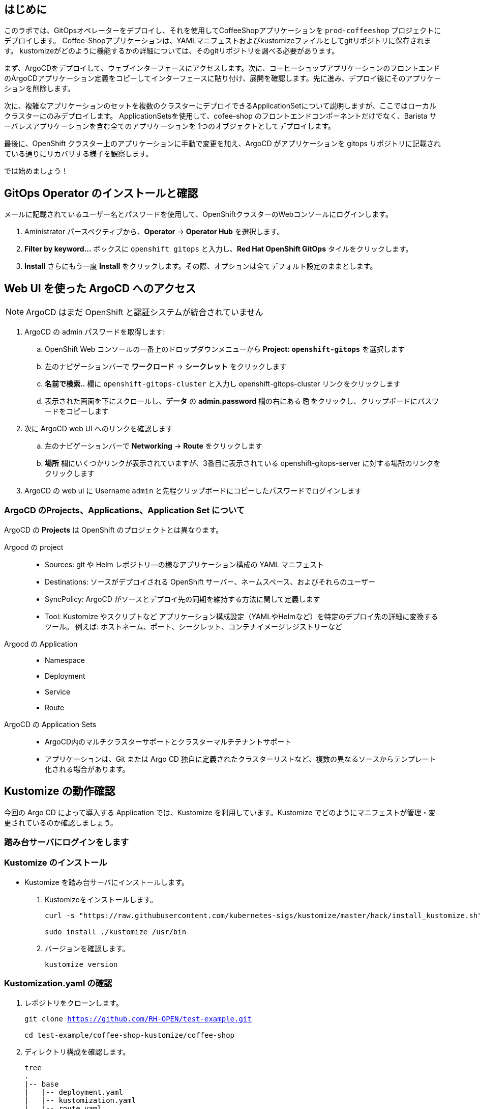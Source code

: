 :navtitle: Gitops

== はじめに

このラボでは、GitOpsオペレーターをデプロイし、それを使用してCoffeeShopアプリケーションを `prod-coffeeshop` プロジェクトにデプロイします。 Coffee-Shopアプリケーションは、YAMLマニフェストおよびkustomizeファイルとしてgitリポジトリに保存されます。 kustomizeがどのように機能するかの詳細については、そのgitリポジトリを調べる必要があります。


まず、ArgoCDをデプロイして、ウェブインターフェースにアクセスします。次に、コーヒーショップアプリケーションのフロントエンドのArgoCDアプリケーション定義をコピーしてインターフェースに貼り付け、展開を確認します。先に進み、デプロイ後にそのアプリケーションを削除します。

次に、複雑なアプリケーションのセットを複数のクラスターにデプロイできるApplicationSetについて説明しますが、ここではローカルクラスターにのみデプロイします。 ApplicationSetsを使用して、cofee-shop のフロントエンドコンポーネントだけでなく、Barista サーバレスアプリケーションを含む全てのアプリケーションを 1つのオブジェクトとしてデプロイします。

最後に、OpenShift クラスター上のアプリケーションに手動で変更を加え、ArgoCD がアプリケーションを gitops リポジトリに記載されている通りにリカバリする様子を観察します。

では始めましょう！

[#prerequisite]
== GitOps Operator のインストールと確認

メールに記載されているユーザー名とパスワードを使用して、OpenShiftクラスターのWebコンソールにログインします。

. Aministrator パースペクティブから、*Operator* -> *Operator Hub* を選択します。
. *Filter by keyword...* ボックスに `openshift gitops` と入力し、*Red Hat OpenShift GitOps* タイルをクリックします。
. *Install* さらにもう一度 *Install* をクリックします。その際、オプションは全てデフォルト設定のままとします。

== Web UI を使った ArgoCD へのアクセス

NOTE: ArgoCD はまだ OpenShift と認証システムが統合されていません

. ArgoCD の admin パスワードを取得します:
.. OpenShift Web コンソールの一番上のドロップダウンメニューから *Project: `openshift-gitops`* を選択します
.. 左のナビゲーションバーで *ワークロード* -> *シークレット* をクリックします
.. *名前で検索..* 欄に `openshift-gitops-cluster` と入力し [青い]#openshift-gitops-cluster# リンクをクリックします
.. 表示された画面を下にスクロールし、*データ* の *admin.password* 欄の右にある *⎘* をクリックし、クリップボードにパスワードをコピーします
. 次に ArgoCD web UI へのリンクを確認します
.. 左のナビゲーションバーで *Networking* -> *Route* をクリックします
.. *場所* 欄にいくつかリンクが表示されていますが、3番目に表示されている  [青い]#openshift-gitops-server# に対する場所のリンクをクリックします
. ArgoCD の web ui に Username `admin` と先程クリップボードにコピーしたパスワードでログインします

=== ArgoCD のProjects、Applications、Application Set について

ArgoCD の *Projects* は OpenShift のプロジェクトとは異なります。

Argocd の project::
* Sources: git や Helm レポジトリ―の様なアプリケーション構成の YAML マニフェスト
* Destinations: ソースがデプロイされる OpenShift サーバー、ネームスペース、およびそれらのユーザー
* SyncPolicy: ArgoCD がソースとデプロイ先の同期を維持する方法に関して定義します
* Tool: Kustomize やスクリプトなど
アプリケーション構成設定（YAMLやHelmなど）を特定のデプロイ先の詳細に変換するツール。 例えば: ホストネーム、ポート、シークレット、コンテナイメージレジストリーなど

Argocd の Application::
* Namespace
* Deployment
* Service
* Route

ArgoCD の Application Sets::
* ArgoCD内のマルチクラスターサポートとクラスターマルチテナントサポート
* アプリケーションは、Git または Argo CD 独自に定義されたクラスターリストなど、複数の異なるソースからテンプレート化される場合があります。


== Kustomize の動作確認
今回の Argo CD によって導入する Application では、Kustomize を利用しています。Kustomize でどのようにマニフェストが管理・変更されているのか確認しましょう。

=== 踏み台サーバにログインをします
=== Kustomize のインストール

* Kustomize を踏み台サーバにインストールします。

. Kustomizeをインストールします。
+
[.console-input]
[source,bash,subs="attributes+,+macros"]
----
curl -s "https://raw.githubusercontent.com/kubernetes-sigs/kustomize/master/hack/install_kustomize.sh" | bash

sudo install ./kustomize /usr/bin
----

. バージョンを確認します。
+
[.console-input]
[source,bash,subs="attributes+,+macros"]
----
kustomize version
----

=== Kustomization.yaml の確認

. レポジトリをクローンします。
+
[.console-input]
[source,bash,subs="attributes+,+macros"]
----
git clone https://github.com/RH-OPEN/test-example.git

cd test-example/coffee-shop-kustomize/coffee-shop
----

. ディレクトリ構成を確認します。
+
[.console-input]
[source,bash,subs="attributes+,+macros"]
----
tree
.
|-- base
|   |-- deployment.yaml
|   |-- kustomization.yaml
|   |-- route.yaml
|   |-- secret.yaml
|   `-- service.yaml
`-- overlays
    `-- production
        |-- configmap.env
        |-- deployment-patches.yaml
        |-- kustomization.yaml
        |-- route-patches.yaml
        `-- service-patches.yaml
----
+
NOTE: base と overlays 配下のkustomization.yamlによって管理されていることがわかります。

. base/kustomization.yaml の内容から、変更箇所を確認します。
+
[.console-input]
[source,bash,subs="attributes+,+macros"]
----
cat base/kustomization.yaml
---
apiVersion: kustomize.config.k8s.io/v1beta1
kind: Kustomization

resources:
- ./secret.yaml
- ./deployment.yaml
- ./service.yaml
- ./route.yaml

commonLabels:
  app: prod-coffee-shop
----
+
NOTE: ベースとされるリソースの設定、label追加がされることが読み取れます

. overlays/production/kustomization.yaml の内容から、変更箇所を確認します。
+
[.console-input]
[source,bash,subs="attributes+,+macros"]
----
cat overlays/production/kustomization.yaml
---
apiVersion: kustomize.config.k8s.io/v1beta1
kind: Kustomization

namePrefix: prod-

bases:
- ../../base

namespace: prod-coffeeshop

patches:
- ./deployment-patches.yaml
- ./route-patches.yaml
- ./service-patches.yaml

configMapGenerator:
- name: coffee-shop
  envs:
  - ./configmap.env
----
+ 
NOTE: metadata.name、namespaceが変更・追加され、*-patches.yamlによってパッチ適用、configmapのアサインメントがされていることが理解できます。


=== Kustomization.yaml の確認

kustomize コマンド を実行して、適用後のマニフェストを確認しましょう。

[.console-input]
[source,bash,subs="attributes+,+macros"]
----
diff -su <(kustomize build base) <(kustomize build overlays/production)
----

NOTE: kustomization.yamlを確認した通りの差分があるか確認しましょう。

== Coffee-Shop "App Project" の準備

* コーヒーショップアプリケーション専用の新しい "App Project" を作成します。  
* ArgoCDのユーザーインターフェイスは少し扱いにくい場合があるため、注意深く指示に従って操作してください  
* あるステップでミスした場合、問題ない様に思えるデフォルト設定のいくつかが実際には正常に適応されていない可能性があります  
* これは実際にはセキュリティ機能です。 "すべてを許可" していることを確認してください。  

. 左側のナビゲーションパネルにある歯車のアイコンを使用して、ArgoCD Webコンソールから AppProject 管理インターフェイスにアクセスします。
+
image::images/argocd_manage_projects.png[width=50%]
+
. *Projects* をクリックし、次に *New Project* を選択。`coffee-shop` と言う名前の新しいプロジェクトを作成します
. `coffee-shop` と入力し、*Create* をクリックします
. *SOURCE REPOSITORIES* までスクロールダウンし、*EDIT* →　*ADD SOURCE* をクリックし *SAVE* をクリックします
ソースリポジトリとして、アスタリスク `*` が入力されていますが、このプロジェクトを使用するアプリケーションが任意のリポジトリが使用可能であることを示しています
このプロジェクトのアプリケーションが任意のリポジトリから任意の場所から構成をプルできるようになったという事実を認識するために、この作業を行っています
. *Destinations* までスクロールダウンし、 *Edit* をクリックします
. *Add Destination* をクリックし *Namespace* の下にある `*` を `prod-coffeeshop` と書き換えます
+
NOTE: OpenShift GitOps Operator が稼働するローカルサーバーとなるため、サーバー名を入力する必要はありません。
+

NOTE: `prod-coffeeshop` ネームスペースがきちんと指定されていことに注意してください。
もし指定しなかった場合、 `prod-coffeeshop` だけではなく、OpenShift 上の *全ての* アプリケーションが ArgoCD から管理されることになります。

. *Save* をクリック
. 左のナビゲーションバーから *Manage Applications* アイコンをクリック
+
image::images/argocd_manage_applications.png[width=50%]

これで、新しい ArgoCD の *applications* を OpenShift のアプリケーション管理に紐づけるための project を作成する事が出来ました。

== Coffee Shop Application を Production ネームスペースにデプロイする

Coffee Shopには、データベース、Coffee Shopのフロントエンドと注文管理システム、および準備から収集までのすべての注文の状態を管理する Barista サービスの3つのコンポーネントがあります。

データベースはすでにデプロイされています。

最初にCoffeeShopアプリケーションのフロントエンドコンポーネントのみをデプロイして、ArgoCDの "application" とは何かを理解しましょう。

ArgoCD インターフェースには "No applications yet" と表示されていると思います。
ここでは、ArgoCD インターフェースに貼り付けるための ArgoCD アプリケーションの YAML を提供しています。

. [gray-background white]#NEW APP# と [gray-background white]#EDIT AS YAML# を順にクリックします
. 次のマニフェストをコピーして貼り付けます::
+
[.console-input]
[source,yaml,subs="attributes+,+macros"]
----
apiVersion: argoproj.io/v1alpha1
kind: Application
metadata:
  name: prod-coffee-shop
  namespace: openshift-gitops
spec:
  destination:
    server: https://kubernetes.default.svc
    namespace: prod-coffeeshop
  project: coffee-shop
  source:
    path: ./coffee-shop-kustomize/coffee-shop/overlays/production
    repoURL: https://github.com/RH-OPEN/test-example.git
    targetRevision: HEAD
  syncPolicy:
    automated: # automated sync by default retries failed attempts 5 times with following delays between attempts ( 5s, 10s, 20s, 40s, 80s ); retry controlled using `retry` field.
      prune: true # Specifies if resources should be pruned during auto-syncing ( false by default ).
      selfHeal: true # Specifies if partial app sync should be executed when resources are changed only in target Kubernetes cluster and no git change detected ( false by default ).
      allowEmpty: false # Allows deleting all application resources during automatic syncing ( false by default ).
    syncOptions:     # Sync options which modifies sync behavior
    - Validate=false # disables resource validation (equivalent to 'kubectl apply --validate=false') ( true by default ).
    - CreateNamespace=true # Namespace Auto-Creation ensures that namespace specified as the application destination exists in the destination cluster.
    - PrunePropagationPolicy=foreground # Supported policies are background, foreground and orphan.
    - PruneLast=true # Allow the ability for resource pruning to happen as a final, implicit wave of a sync operation
    # The retry feature is available since v1.7
    retry:
      limit: 5 # number of failed sync attempt retries; unlimited number of attempts if less than 0
      backoff:
        duration: 5s # the amount to back off. Default unit is seconds, but could also be a duration (e.g. "2m", "1h")
        factor: 2 # a factor to multiply the base duration after each failed retry
        maxDuration: 3m # the maximum amount of time allowed for the backoff strategy
----
+
NOTE: アプリの定義に何か問題がある場合は、here: https://github.com/redhat-gpte-devopsautomation/ocp48_hands_on_apps/blob/main/coffee-shop-argocd/coffee-shop.yaml からコピーしてください 
+
. [gray-background white]#SAVE# をクリックします
. アプリケーションを定義するフィールドがどのように入力されているかを観察します
. [gray-background white]#CREATE# をクリックし、次に [gray-background white]#SYNC# をクリックし、さらに [gray-background white]#SYNCHRONIZE# をクリックします（今回のApplicationは自動同期の設定がされているため、自動でSYNCされます。）
. アプリケーション名をクリックし、アプリケーションのすべての部分の表現を確認して、アプリケーションがどのように展開されるかを確認します。
+
image::images/argo-coffee-shop-deploy.png[]

アプリケーションコンポーネントが正常にデプロイされたら、アプリケーションを削除します。次の演習で、ApplicationSet という単一のオブジェクトを使って複数のコンポーネントをデプロイするためです。
*coffee-shop* アプリケーションの  *DELETE* をクリックして `coffee-shop` アプリケーションを削除します。

NOTE: `coffee-shop` アプリケーションの削除をお忘れなく！

== ArgoCD Application Set を使って Barista コンポーネントを Knative サービスとしてデプロイする

ここでは、OpenShift GitOps ArgoCD の新機能である Application Sets を使用します。

Application Set を利用すると、複数のクラスターセットに複数のアプリケーションを簡単にデプロイできます。

既存のコーヒーショップアプリケーションコンポーネントである coffee-shop と barista を、すべて同じサーバーと同じ namespace に簡単にデプロイします。

NOTE: Application Set のユーザーインターフェイスはまだないため、この作業を行うには OpenShift Web コンソールに戻る必要があります。

. OpenShift web コンソールに戻ります
ArgoCD の web コンソールは閉じないでください！
. OpenShiftコンソールの右上にあるプラス記号 *[big white black-background]#&CirclePlus;#* をクリックして、アプリケーションの ArgoCD アプリケーションセットの次の YAML マニフェストをインポートします。
+
[.console-input]
[source,yaml,subs="attributes+,+macros"]
----
apiVersion: argoproj.io/v1alpha1
kind: ApplicationSet
metadata:
  name: coffee-shop-set
  namespace: openshift-gitops
spec:
  generators:
  - git:
      repoURL: https://github.com/RH-OPEN/test-example.git
      revision: HEAD
      directories:
      - path: coffee-shop-kustomize/*
  template:
    metadata:
      name: '{{path.basename}}'
    spec:
      project: coffee-shop
      source:
        repoURL: https://github.com/RH-OPEN/test-example.git
        targetRevision: HEAD
        path: '{{path}}/overlays/production/'
      destination:
        server: https://kubernetes.default.svc
        namespace: prod-coffeeshop
      syncPolicy:
        automated: # automated sync by default retries failed attempts 5 times with following delays between attempts ( 5s, 10s, 20s, 40s, 80s ); retry controlled using `retry` field.
          prune: true # Specifies if resources should be pruned during auto-syncing ( false by default ).
          selfHeal: true # Specifies if partial app sync should be executed when resources are changed only in target Kubernetes cluster and no git change detected ( false by default ).
          allowEmpty: false # Allows deleting all application resources during automatic syncing ( false by default ).
        syncOptions:     # Sync options which modifies sync behavior
        - Validate=false # disables resource validation (equivalent to 'kubectl apply --validate=false') ( true by default ).
        - CreateNamespace=true # Namespace Auto-Creation ensures that namespace specified as the application destination exists in the destination cluster.
        - PrunePropagationPolicy=foreground # Supported policies are background, foreground and orphan.
        - PruneLast=true # Allow the ability for resource pruning to happen as a final, implicit wave of a sync operation
        # The retry feature is available since v1.7
        retry:
          limit: 5 # number of failed sync attempt retries; unlimited number of attempts if less than 0
          backoff:
            duration: 5s # the amount to back off. Default unit is seconds, but could also be a duration (e.g. "2m", "1h")
            factor: 2 # a factor to multiply the base duration after each failed retry
            maxDuration: 3m # the maximum amount of time allowed for the backoff strategy
----
+
NOTE: もしアプリケーションの動作に何かしら問題が出る場合は、こちらからコピーペーストしてください。: https://github.com/redhat-gpte-devopsautomation/ocp48_hands_on_apps/blob/main/coffee-shop-argocd/coffee-shop-application-set.yaml
+
. [blue-background white]#Create# をクリックすると、application set が作成されます。

=== アプリケーションの同期

. ArgoCD web コンソールに戻り *cofee-shop* と *barista* アプリケーションが追加されていることを確認します
. *barista* アプリケーションの [gray-background]#SYNC# をクリックします
. 次に表示される *barista* アプリケーションの [gray-background]#SYNCHRONIZE# をクリックします
. 同様に、*coffee-shop* アプリケーションの [gray-background]#SYNC# をクリックします
. さらに、表示される *coffee-shop* アプリケーションの [gray-background]#SYNCHRONIZE# をクリックします
. *coffee-shop* アプリケーションが同期されます

これらのアプリケーションの詳細を確認するには、それぞれのアプリケーションタイルをクリックしてください

== アプリケーション設定を変更し、ArgoCD で正しく設定されることを確認する

ArgoCD はソースとデプロイ先の変更を監視します
同期されると、ArgoCD は、ArgoCD アプリケーションの構成に応じて、自動的に、または承認を得て、宛先をソースで定義された状態に戻します。
ArgoCD のデフォルト設定は非常に保守的であり、同期自動化ポリシーはオンになっていません。
この例では、これらのポリシーをオンにしています。
この例では、本番の coffee-shop アプリケーションを手動でスケールアップし、ArgoCD がそれを1つのレプリカにスケールダウンするのを確認します。

. OpenShift web コンソールに戻ります
. *Administration* パースペクティブでドロップダウンから *プロジェクト: `prod-coffeeshop`* を選択します
. 左のナビゲーションバーで *ワークロード* -> *デプロイメント* を選択します
. [blue]#prod-coffee-shop# デプロイメントの一番右にある、ケバブ（縦3つの点）メニューをクリックし *Pod 数の編集* をクリックします
. Plus *[big black]#&CirclePlus;#* を4回クリックして、5 pods 設定として保存します。
. ArgoCD の web コンソールに戻ります
. *Applications* さらに *coffee-shop* アプリケーションタイルをクリックします。
. ArgoCD Web コンソール上で pod が一時的にスケールアップされ、再度自動的にスケールダウンされ、ソースコードリポジトリに記載された 1 レプリカに戻る様子を確認します。
+
[NOTE]
====
1 レプリカ構成になっていることはこちらから確認が出来ます:  link:https://github.com/redhat-gpte-devopsautomation/ocp48_hands_on_apps/blob/main/coffee-shop-kustomize/coffee-shop/base/deployment.yaml#L14[]
====
+
実際にデプロイされている OpenShift のリソースを確認するために、[gray-background white]#REFRESH# ボタンをクリックします。 

= （オプションラボ）新しいログデータの確認

いくつかの新しいアプリケーションコンポーネントを `prod-coffeeshop` 名前空間にデプロイしました。
ログがどのように変化したかを見てみましょう。

== `prod-coffeeshop` ネームスペースを `ClusterLogForwarder` に追加しましょう。

. OpenShift web コンソールで *管理者* パースペクティブを選択
. 左のパネルで *ホーム* -> *検索* をクリック
. 上部の *プロジェクト:* ドロップダウンで `openshift-logging` ネームスペースを選択
. *リソース* ドロップダウンで `ClusterLogForwarder` にチェックを入れます
. [blue-background white]#CLF# [blue]#instance# という1つのインスタンスが表示されると思いますので、instace の青いリンクをクリックします
. *YAML* タブをクリック
. 表示される黒いエディター画面の 53行 あたりにある `- dev-coffeeshop` を見つけます
. `- dev-coffeeshop` の直後に `- prod-coffeeshop` を追加します
. 以下の様になります:
+
image:images/logging_prod_coffeeshop_yaml.png[width=50%]
+
. 保存をクリックし完了です！

== 新しいログを調べる

. Kibana コンソールに移動します。(左のメニューバーから "ネットワーク" → "ルート" で、"場所" へのリンクをクリック)
. *全て* のコーヒーショッププロジェクト、つまり `dev-coffeeshop` と `prod-coffeeshop` 両方を対象とするために、新しいインデックスパターンを作成します
. 左のナビゲーションバーで、*Management* をクリックします
. *Index pattern* 次に、*Create index pattern* をクリックし `\*-coffeeshop-*` を追加し、 *Next step* をクリック、さらに *Time Filter* フィールドに `@timestamp` を選択。 *Cretate index pattern* をクリックします。
. ナビゲーションバーから *Discover* をクリックします
. 作成した \*-coffeeshop-* インデックスパターンと、 *Available Fields* に `kubernetes.namespace_name` and `structured.message` を選択します
. `dev-coffeeshop` ネームスペースと `prod-coffeeshop` ネームスペースの両方からの結果が表示されます
. また、クラスターで実行されている `Create Order` クーロンジョブによって処理されているいくつかの新しいオーダーが表示されます

= サマリー

- ArgoCD を使って Production 用の個別 coffeeshop アプリケーションをデプロイしました。
- 次に、ArgoCD の ApplicationSet を使って二つのアプリケーション、coffee-shop と barista を自動的にデプロイしました。 
- Barista は Knative サービスでした。ArgoCD を使用して Kubernetes Deployments または KnativeServices をデプロイするために特別なアクティビティは必要ありませんでした
- また、ログに `prod-coffeeshop` namespace からの結果がどのように表示されるかを確認しました。さらに詳細な分析を行うために、`structured.*` フィールドにクエリを実行できます

////
コースを終了するために、dev-coffeeshop プロジェクトの簡単なパイプラインの実行に移りましょう。 
////

////
ArgoCD アプリケーションサンプル
https://github.com/argoproj/argo-cd/blob/master/docs/operator-manual/application.yaml
////
